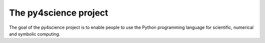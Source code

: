 ======================
The py4science project
======================

The goal of the py4science project is to enable people to use the Python
programming language for scientific, numerical and symbolic computing.
